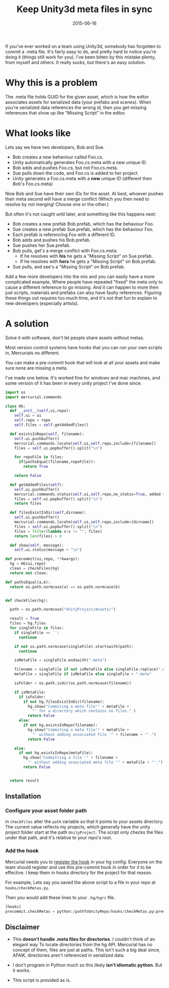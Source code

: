 #+STARTUP: showall indent
#+options: num:nil
#+TITLE: Keep Unity3d meta files in sync
#+DATE: 2015-06-16
#+Category: code

If you've ever worked on a team using Unity3d, somebody has forgotten to commit a .meta file.
It's fairly easy to do, and pretty hard to notice you're doing it (things still work for you).
I've been bitten by this mistake plenty, from myself and others.
It really sucks, but there's an easy solution.

* Why this is a problem
The .meta file holds GUID for the given asset, which is how the editor associates assets for serialized data (your prefabs and scenes).
When you're serialized data references the wrong id, then you get missing references that show up like "Missing Script" in the editor.

* What looks like
Lets say we have two developers, Bob and Sue.
- Bob creates a new behaviour called Foo.cs.
- Unity automatically generates Foo.cs.meta with a new unique ID.
- Bob adds and pushes Foo.cs, but not Foo.cs.meta.
- Sue pulls down the code, and Foo.cs is added to her project.
- Unity generates a Foo.cs.meta with a *new* unique ID (different then Bob's Foo.cs.meta)

Now Bob and Sue have their own IDs for the asset. At best, whoever pushes their meta second
will have a merge conflict (Which you then need to resolve by not merging! Choose one or the other.)

But often it's not caught until later, and something like this happens next:
- Bob creates a new prefab Bob.prefab, which has the behaviour Foo.
- Sue creates a new prefab Sue.prefab, which has the behaviour Foo.
- Each prefab is referencing Foo with a different ID.
- Bob adds and pushes his Bob.prefab.
- Sue pushes her Sue.prefab.
- Bob pulls, get's a merge conflict with Foo.cs.meta.
  - If he resolves with *his* he gets a "Missing Script" on Sue.prefab.
  - If he resolves with *hers* he gets a "Missing Script" on Bob.prefab.
- Sue pulls, and see's a "Missing Script" on Bob.prefab.

Add a few more developers into the mix and you can easily have a more complicated example,
Where people have repeated "fixed" the meta only to cause a different reference to go missing.
And it can happen to more then just scripts, materials and prefabs can also have faulty references.
Figuring these things out requires too much time, and it's not that fun to explain to new developers (especially artists).


* A solution
Solve it with software, don't let people share assets without metas.

Most version control systems have hooks that you can run your own scripts in,
Mercurials no different.

You can make a pre-commit hook that will look at all your assets
and make sure none are missing a meta.

I've made one below. It's worked fine for windows and mac machines,
and some version of it has been in every unity project I've done since.

#+begin_src python
  import os
  import mercurial.commands

  class HG:
    def __init__(self,ui,repo):
      self.ui = ui
      self.repo = repo
      self.files = self.getAddedFiles()

    def existsInRepo(self, filename):
      self.ui.pushbuffer()
      mercurial.commands.locate(self.ui,self.repo,include=[filename])
      files = self.ui.popbuffer().split("\n")

      for repoFile in files:
        if(pathsEqual(filename,repoFile)):
          return True

      return False

    def getAddedFiles(self):
      self.ui.pushbuffer()
      mercurial.commands.status(self.ui,self.repo,no_status=True, added = True)
      files = self.ui.popbuffer().split("\n")
      return files

    def filesExistInDir(self,dirname):
      self.ui.pushbuffer()
      mercurial.commands.locate(self.ui,self.repo,include=[dirname])
      files = self.ui.popbuffer().split("\n")
      files = filter(lambda x:x != "", files)
      return len(files) > 0

    def show(self, message):
      self.ui.status(message + "\n")

  def precommit(ui,repo, **kwargs):
    hg = HG(ui,repo)
    clean = checkFiles(hg)
    return not clean;

  def pathsEqual(a,b):
    return os.path.normcase(a) == os.path.normcase(b)


  def checkFiles(hg):

    path = os.path.normcase("UnityProject/Assets/")

    result = True
    files = hg.files
    for singleFile in files:
      if singleFile == '':
        continue

      if not os.path.normcase(singleFile).startswith(path):
        continue

      isMetaFile = singleFile.endswith(".meta")

      filename = singleFile if not isMetaFile else singleFile.replace(".meta", "")
      metaFile = singleFile if isMetaFile else singleFile + ".meta"

      isFolder = os.path.isdir(os.path.normcase(filename))

      if isMetaFile:
        if isFolder:
          if not hg.filesExistInDir(filename):
            hg.show("Commiting a meta file'" + metaFile +
              "' for a directory which contains no files." )
            return False
        else:
          if not hg.existsInRepo(filename):
            hg.show("Commiting a meta file'" + metaFile +
              "' without adding associated file '" + filename + "'.")
            return False

      else:
        if not hg.existsInRepo(metaFile):
          hg.show("Committing a file '" + filename +
            "' without adding associated meta file '" + metaFile + "'.")
          return False


    return result
#+end_src


** Installation
*** Configure your asset folder path

in =checkFiles= alter the =path= variable so that it points to your assets directory.
The current value reflects my projects, which generally have the unity project folder start at the path =UnityProject=.
The script only checks the files under that path, and it's relative to your repo's root.

*** Add the hook
Mercurial needs you to [[https://mercurial.selenic.com/wiki/Hook][register the hook]] in your hg config.
Everyone on the team should register and use this pre-commit hook in order for it to be effective.
I keep them in hooks directory for the project for that reason.

For example, Lets say you saved the above script to a file in your repo at =hooks/checkMetas.py=.

Then you would add these lines to your =.hg/hgrc= file.

  #+begin_src python
    [hooks]
    precommit.checkMetas = python:/pathToUnityRepo/hooks/checkMetas.py:precommit
  #+end_src


** Disclaimer
- This *doesn't handle .meta files for directories*. I couldn't think of an elegant way
  To locate directories from the hg API. Mercurial has no concept of them, files are just at paths.
  This isn't such a big deal since, AFAIK, directories aren't referenced in serialized data.

- I don't program in Python much so this likely *isn't idiomatic python*. But it works.
- This script is provided as is.
